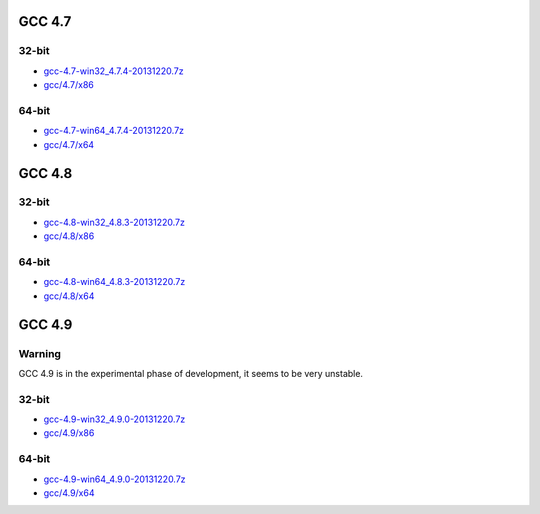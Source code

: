 GCC 4.7
=======
32-bit
------
* `gcc-4.7-win32_4.7.4-20131220.7z <http://sourceforge.net/projects/osb/files/gcc/4.7/x86/testing/gcc-4.7-win32_4.7.4-20131220.7z>`_
* `gcc/4.7/x86 <https://sourceforge.net/projects/osb/files/gcc/4.7/x86/testing/>`_

64-bit
------
* `gcc-4.7-win64_4.7.4-20131220.7z <http://sourceforge.net/projects/osb/files/gcc/4.7/x64/testing/gcc-4.7-win64_4.7.4-20131220.7z>`_
* `gcc/4.7/x64 <https://sourceforge.net/projects/osb/files/gcc/4.7/x64/testing/>`_


GCC 4.8
=======
32-bit
-------
* `gcc-4.8-win32_4.8.3-20131220.7z <http://sourceforge.net/projects/osb/files/gcc/4.8/x86/testing/gcc-4.8-win32_4.8.3-20131220.7z>`_
* `gcc/4.8/x86 <https://sourceforge.net/projects/osb/files/gcc/4.8/x86/testing/>`_

64-bit
-------
* `gcc-4.8-win64_4.8.3-20131220.7z <http://sourceforge.net/projects/osb/files/gcc/4.8/x64/testing/gcc-4.8-win64_4.8.3-20131220.7z>`_
* `gcc/4.8/x64 <https://sourceforge.net/projects/osb/files/gcc/4.8/x64/testing/>`_

GCC 4.9
=======
Warning
-------
GCC 4.9 is in the experimental phase of development, it seems to be very unstable.

32-bit
-------
* `gcc-4.9-win32_4.9.0-20131220.7z <http://sourceforge.net/projects/osb/files/gcc/4.9/x86/testing/gcc-4.9-win32_4.9.0-20131220.7z>`_
* `gcc/4.9/x86 <https://sourceforge.net/projects/osb/files/gcc/4.9/x86/testing/>`_

64-bit
-------
* `gcc-4.9-win64_4.9.0-20131220.7z <http://sourceforge.net/projects/osb/files/gcc/4.9/x64/testing/gcc-4.9-win64_4.9.0-20131220.7z>`_
* `gcc/4.9/x64 <https://sourceforge.net/projects/osb/files/gcc/4.9/x64/testing/>`_
